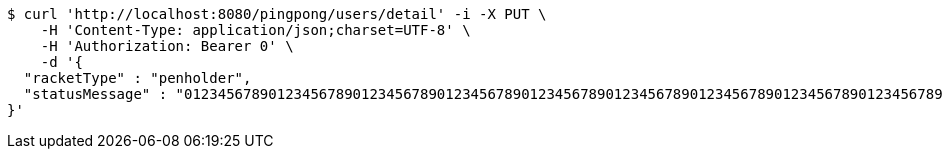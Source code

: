 [source,bash]
----
$ curl 'http://localhost:8080/pingpong/users/detail' -i -X PUT \
    -H 'Content-Type: application/json;charset=UTF-8' \
    -H 'Authorization: Bearer 0' \
    -d '{
  "racketType" : "penholder",
  "statusMessage" : "0123456789012345678901234567890123456789012345678901234567890123456789012345678901234567890123456789012345678901234567890123456789012345678901234567890123456789012345678901234567890123456789012345678901234567890123456789012345678901234567890123456789012345678901234567890123456789012345678901234567890123456789"
}'
----